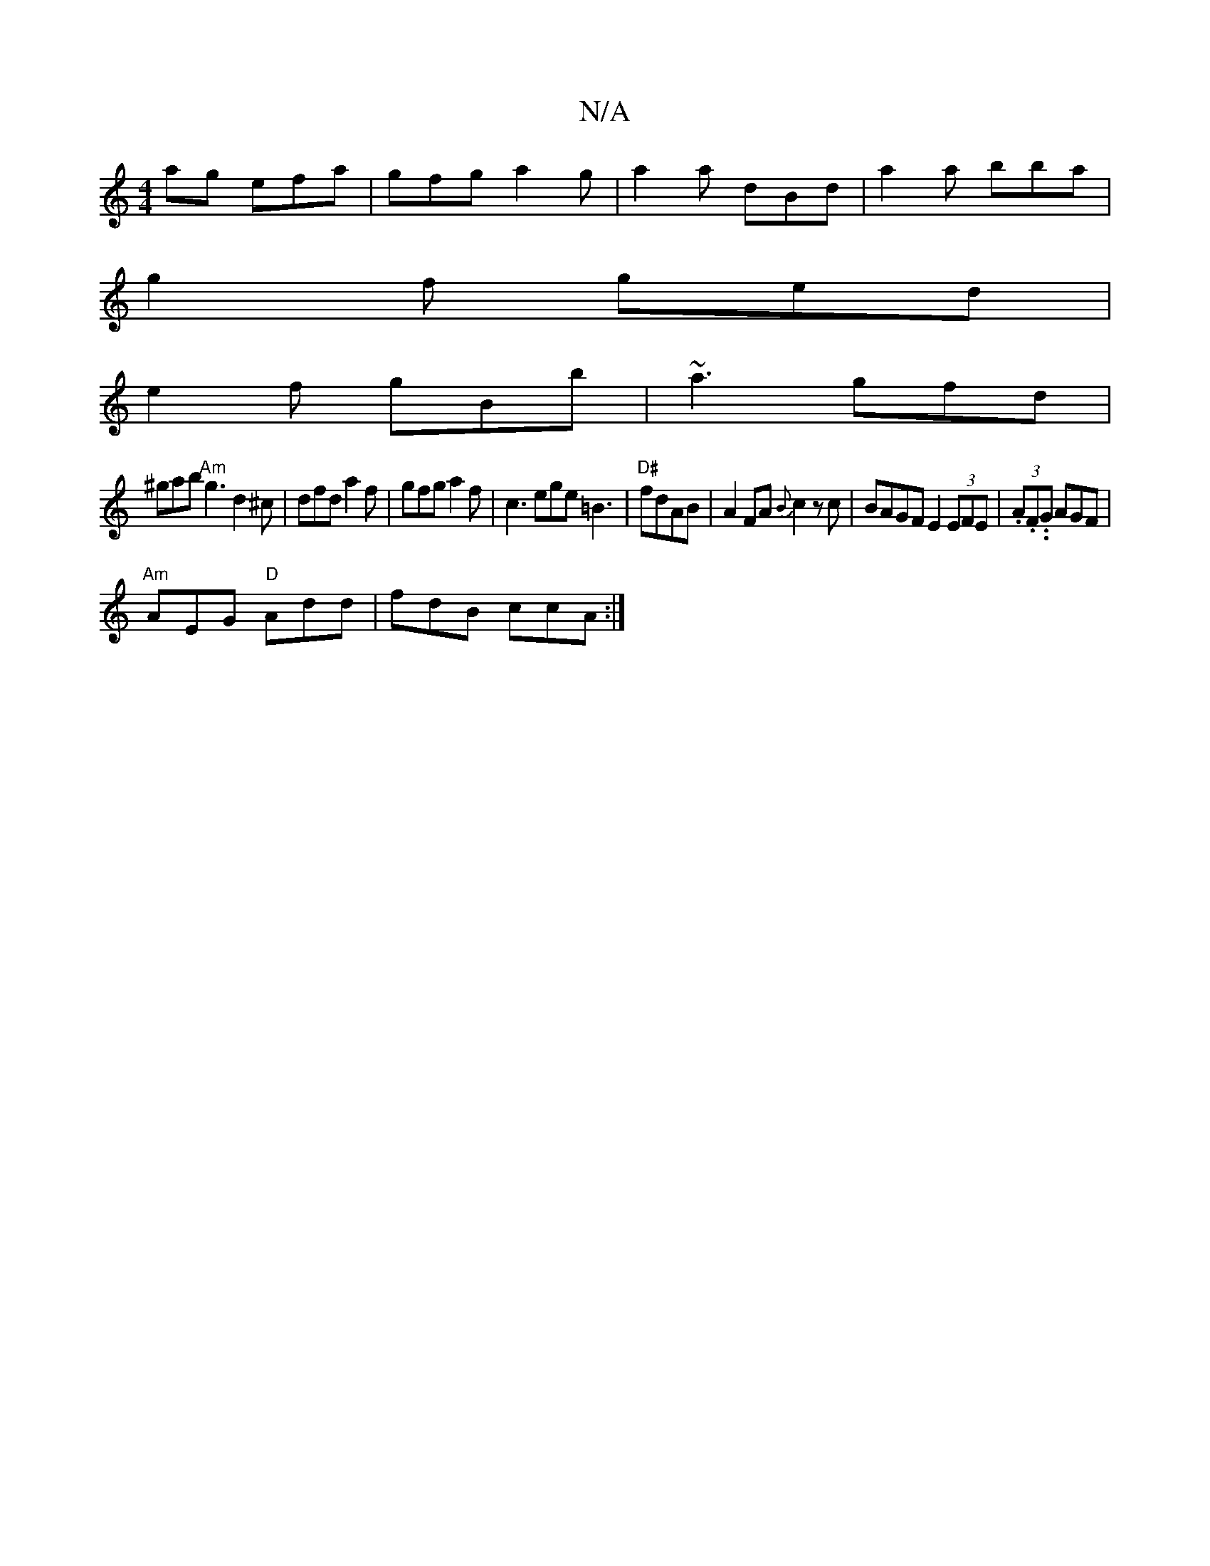 X:1
T:N/A
M:4/4
R:N/A
K:Cmajor
ag efa|gfg a2g|a2a dBd|a2a bba|
g2f ged|
e2f gBb|~a3 gfd|
^gab "Am"g3 d2^c | dfd a2f | gfg a2f | c3 ege =B3 | "D#"fdAB | A2 FA {B}c2 zc | BAGF E2 (3EFE | (3.A.F..G AGF |
"Am" AEG "D"Add | fdB ccA :|
K